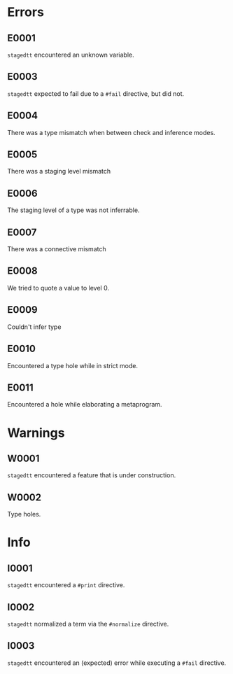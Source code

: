 * Errors
** E0001
=stagedtt= encountered an unknown variable.
** E0003
=stagedtt= expected to fail due to a ~#fail~ directive, but
did not.
** E0004
There was a type mismatch when between check and inference modes.
** E0005
There was a staging level mismatch
** E0006
The staging level of a type was not inferrable.
** E0007
There was a connective mismatch
** E0008
We tried to quote a value to level 0.
** E0009
Couldn't infer type
** E0010
Encountered a type hole while in strict mode.
** E0011
Encountered a hole while elaborating a metaprogram.
* Warnings 
** W0001
=stagedtt= encountered a feature that is under construction.
** W0002
Type holes.
* Info
** I0001
=stagedtt= encountered a ~#print~ directive.
** I0002
=stagedtt= normalized a term via the ~#normalize~ directive.
** I0003
=stagedtt= encountered an (expected) error while executing a ~#fail~ directive.
